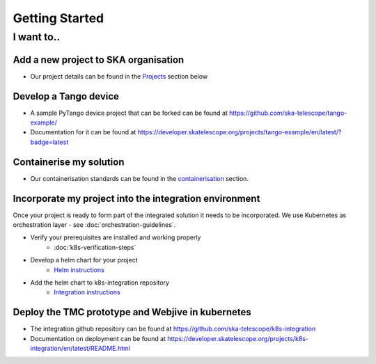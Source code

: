 Getting Started
===============

I want to..
--------------------------

Add a new project to SKA organisation
`````````````````````````````````````

* Our project details can be found in the `Projects <https://developer.skatelescope.org/en/latest/projects/create_new_project.html>`_ section below

Develop a Tango device
``````````````````````

* A sample PyTango device project that can be forked can be found at `<https://github.com/ska-telescope/tango-example/>`_
* Documentation for it can be found at `<https://developer.skatelescope.org/projects/tango-example/en/latest/?badge=latest>`_

Containerise my solution
````````````````````````

* Our containerisation standards can be found in the `containerisation <https://developer.skatelescope.org/en/latest/development/containerisation-standards.html#container-standards-cheatsheet>`_ section.

Incorporate my project into the integration environment
``````````````````````````````````````````````````````````

Once your project is ready to form part of the integrated solution it needs to be incorporated. We use Kubernetes as orchestration layer - see :doc:`orchestration-guidelines`.

* Verify your prerequisites are installed and working properly
    * :doc:`k8s-verification-steps`
* Develop a helm chart for your project
    * `Helm instructions <https://developer.skatelescope.org/en/latest/development/orchestration-guidelines.html#templating-the-application>`_
* Add the helm chart to k8s-integration repository
    * `Integration instructions <https://developer.skatelescope.org/en/latest/development/orchestration-guidelines.html#integrating-a-chart-into-the-k8s-integration-repo>`_

Deploy the TMC prototype and Webjive in kubernetes
```````````````````````````````````````````````````

* The integration github repository can be found at `<https://github.com/ska-telescope/k8s-integration>`_
* Documentation on deployment can be found at `<https://developer.skatelescope.org/projects/k8s-integration/en/latest/README.html>`_